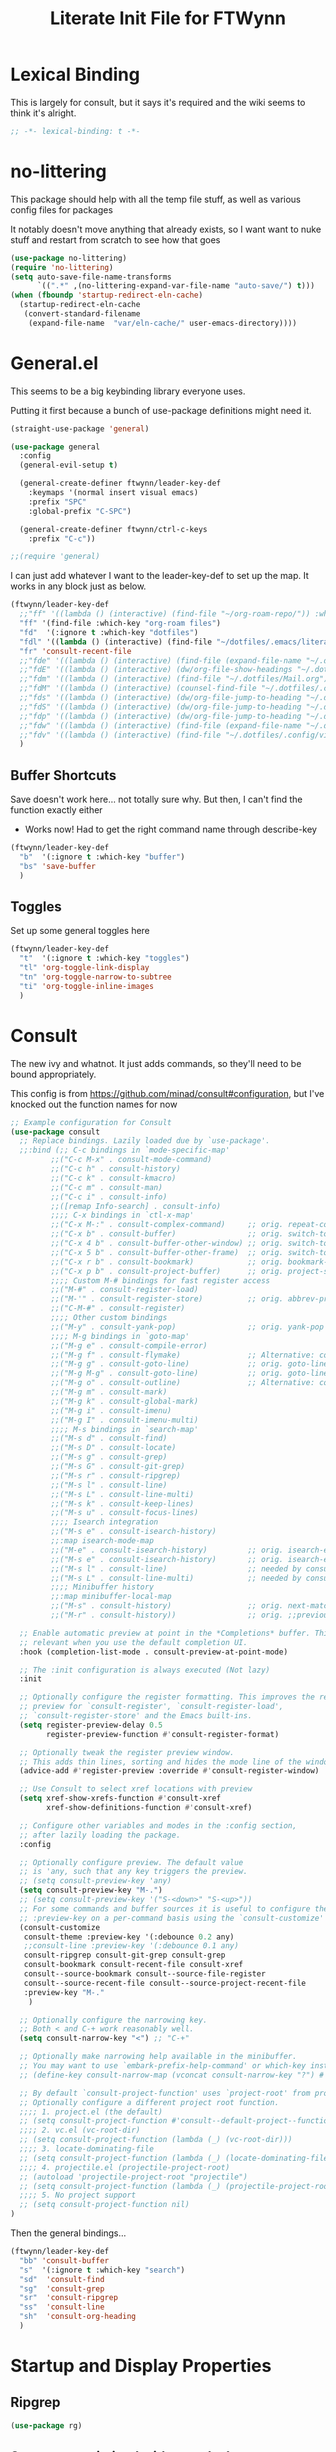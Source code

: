 #+TITLE: Literate Init File for FTWynn
#+PROPERTY: header-args:emacs-lisp 

* Lexical Binding
This is largely for consult, but it says it's required and the wiki seems to think it's alright.

#+begin_src emacs-lisp :comments no :tangle yes
  ;; -*- lexical-binding: t -*-
#+end_src

* no-littering
This package should help with all the temp file stuff, as well as various config files for packages

It notably doesn't move anything that already exists, so I want want to nuke stuff and restart from scratch to see how that goes

#+begin_src emacs-lisp
  (use-package no-littering)
  (require 'no-littering)
  (setq auto-save-file-name-transforms
        `((".*" ,(no-littering-expand-var-file-name "auto-save/") t)))
  (when (fboundp 'startup-redirect-eln-cache)
    (startup-redirect-eln-cache
     (convert-standard-filename
      (expand-file-name  "var/eln-cache/" user-emacs-directory))))
#+end_src

* General.el

This seems to be a big keybinding library everyone uses.

Putting it first because a bunch of use-package definitions might need it.

#+begin_src emacs-lisp
  (straight-use-package 'general)

  (use-package general
    :config
    (general-evil-setup t)

    (general-create-definer ftwynn/leader-key-def
      :keymaps '(normal insert visual emacs)
      :prefix "SPC"
      :global-prefix "C-SPC")

    (general-create-definer ftwynn/ctrl-c-keys
      :prefix "C-c"))

  ;;(require 'general)
#+end_src

I can just add whatever I want to the leader-key-def to set up the map. It works in any block just as below.

#+begin_src emacs-lisp
  (ftwynn/leader-key-def
    ;;"ff" '((lambda () (interactive) (find-file "~/org-roam-repo/")) :which-key "org-roam files")
    "ff" '(find-file :which-key "org-roam files")
    "fd"  '(:ignore t :which-key "dotfiles")
    "fdl" '((lambda () (interactive) (find-file "~/dotfiles/.emacs/literate_init.org")) :which-key "literate init")
    "fr" 'consult-recent-file
    ;;"fde" '((lambda () (interactive) (find-file (expand-file-name "~/.dotfiles/Emacs.org"))) :which-key "edit config")
    ;;"fdE" '((lambda () (interactive) (dw/org-file-show-headings "~/.dotfiles/Emacs.org")) :which-key "edit config")
    ;;"fdm" '((lambda () (interactive) (find-file "~/.dotfiles/Mail.org")) :which-key "mail")
    ;;"fdM" '((lambda () (interactive) (counsel-find-file "~/.dotfiles/.config/guix/manifests/")) :which-key "manifests")
    ;;"fds" '((lambda () (interactive) (dw/org-file-jump-to-heading "~/.dotfiles/Systems.org" "Base Configuration")) :which-key "base system")
    ;;"fdS" '((lambda () (interactive) (dw/org-file-jump-to-heading "~/.dotfiles/Systems.org" system-name)) :which-key "this system")
    ;;"fdp" '((lambda () (interactive) (dw/org-file-jump-to-heading "~/.dotfiles/Desktop.org" "Panel via Polybar")) :which-key "polybar")
    ;;"fdw" '((lambda () (interactive) (find-file (expand-file-name "~/.dotfiles/Workflow.org"))) :which-key "workflow")
    ;;"fdv" '((lambda () (interactive) (find-file "~/.dotfiles/.config/vimb/config")) :which-key "vimb")
    )
#+end_src

** Buffer Shortcuts

Save doesn't work here... not totally sure why. But then, I can't find the function exactly either
- Works now! Had to get the right command name through describe-key

#+begin_src emacs-lisp
  (ftwynn/leader-key-def
    "b"  '(:ignore t :which-key "buffer")
    "bs" 'save-buffer
    )
#+end_src

** Toggles

Set up some general toggles here

#+begin_src emacs-lisp
  (ftwynn/leader-key-def
    "t"  '(:ignore t :which-key "toggles")
    "tl" 'org-toggle-link-display
    "tn" 'org-toggle-narrow-to-subtree
    "ti" 'org-toggle-inline-images
    )

#+end_src

* Consult
The new ivy and whatnot. It just adds commands, so they'll need to be bound appropriately.

This config is from https://github.com/minad/consult#configuration, but I've knocked out the function names for now

#+begin_src emacs-lisp
  ;; Example configuration for Consult
  (use-package consult
    ;; Replace bindings. Lazily loaded due by `use-package'.
    ;;:bind (;; C-c bindings in `mode-specific-map'
           ;;("C-c M-x" . consult-mode-command)
           ;;("C-c h" . consult-history)
           ;;("C-c k" . consult-kmacro)
           ;;("C-c m" . consult-man)
           ;;("C-c i" . consult-info)
           ;;([remap Info-search] . consult-info)
           ;;;; C-x bindings in `ctl-x-map'
           ;;("C-x M-:" . consult-complex-command)     ;; orig. repeat-complex-command
           ;;("C-x b" . consult-buffer)                ;; orig. switch-to-buffer
           ;;("C-x 4 b" . consult-buffer-other-window) ;; orig. switch-to-buffer-other-window
           ;;("C-x 5 b" . consult-buffer-other-frame)  ;; orig. switch-to-buffer-other-frame
           ;;("C-x r b" . consult-bookmark)            ;; orig. bookmark-jump
           ;;("C-x p b" . consult-project-buffer)      ;; orig. project-switch-to-buffer
           ;;;; Custom M-# bindings for fast register access
           ;;("M-#" . consult-register-load)
           ;;("M-'" . consult-register-store)          ;; orig. abbrev-prefix-mark (unrelated)
           ;;("C-M-#" . consult-register)
           ;;;; Other custom bindings
           ;;("M-y" . consult-yank-pop)                ;; orig. yank-pop
           ;;;; M-g bindings in `goto-map'
           ;;("M-g e" . consult-compile-error)
           ;;("M-g f" . consult-flymake)               ;; Alternative: consult-flycheck
           ;;("M-g g" . consult-goto-line)             ;; orig. goto-line
           ;;("M-g M-g" . consult-goto-line)           ;; orig. goto-line
           ;;("M-g o" . consult-outline)               ;; Alternative: consult-org-heading
           ;;("M-g m" . consult-mark)
           ;;("M-g k" . consult-global-mark)
           ;;("M-g i" . consult-imenu)
           ;;("M-g I" . consult-imenu-multi)
           ;;;; M-s bindings in `search-map'
           ;;("M-s d" . consult-find)
           ;;("M-s D" . consult-locate)
           ;;("M-s g" . consult-grep)
           ;;("M-s G" . consult-git-grep)
           ;;("M-s r" . consult-ripgrep)
           ;;("M-s l" . consult-line)
           ;;("M-s L" . consult-line-multi)
           ;;("M-s k" . consult-keep-lines)
           ;;("M-s u" . consult-focus-lines)
           ;;;; Isearch integration
           ;;("M-s e" . consult-isearch-history)
           ;;:map isearch-mode-map
           ;;("M-e" . consult-isearch-history)         ;; orig. isearch-edit-string
           ;;("M-s e" . consult-isearch-history)       ;; orig. isearch-edit-string
           ;;("M-s l" . consult-line)                  ;; needed by consult-line to detect ;;isearch
           ;;("M-s L" . consult-line-multi)            ;; needed by consult-line to detect ;;isearch
           ;;;; Minibuffer history
           ;;:map minibuffer-local-map
           ;;("M-s" . consult-history)                 ;; orig. next-matching-history-element
           ;;("M-r" . consult-history))                ;; orig. ;;previous-matching-history-element

    ;; Enable automatic preview at point in the *Completions* buffer. This is
    ;; relevant when you use the default completion UI.
    :hook (completion-list-mode . consult-preview-at-point-mode)

    ;; The :init configuration is always executed (Not lazy)
    :init

    ;; Optionally configure the register formatting. This improves the register
    ;; preview for `consult-register', `consult-register-load',
    ;; `consult-register-store' and the Emacs built-ins.
    (setq register-preview-delay 0.5
          register-preview-function #'consult-register-format)

    ;; Optionally tweak the register preview window.
    ;; This adds thin lines, sorting and hides the mode line of the window.
    (advice-add #'register-preview :override #'consult-register-window)

    ;; Use Consult to select xref locations with preview
    (setq xref-show-xrefs-function #'consult-xref
          xref-show-definitions-function #'consult-xref)

    ;; Configure other variables and modes in the :config section,
    ;; after lazily loading the package.
    :config

    ;; Optionally configure preview. The default value
    ;; is 'any, such that any key triggers the preview.
    ;; (setq consult-preview-key 'any)
    (setq consult-preview-key "M-.")
    ;; (setq consult-preview-key '("S-<down>" "S-<up>"))
    ;; For some commands and buffer sources it is useful to configure the
    ;; :preview-key on a per-command basis using the `consult-customize' macro.
    (consult-customize
     consult-theme :preview-key '(:debounce 0.2 any)
     ;;consult-line :preview-key '(:debounce 0.1 any)
     consult-ripgrep consult-git-grep consult-grep
     consult-bookmark consult-recent-file consult-xref
     consult--source-bookmark consult--source-file-register
     consult--source-recent-file consult--source-project-recent-file
     :preview-key "M-."
      )

    ;; Optionally configure the narrowing key.
    ;; Both < and C-+ work reasonably well.
    (setq consult-narrow-key "<") ;; "C-+"

    ;; Optionally make narrowing help available in the minibuffer.
    ;; You may want to use `embark-prefix-help-command' or which-key instead.
    ;; (define-key consult-narrow-map (vconcat consult-narrow-key "?") #'consult-narrow-help)

    ;; By default `consult-project-function' uses `project-root' from project.el.
    ;; Optionally configure a different project root function.
    ;;;; 1. project.el (the default)
    ;; (setq consult-project-function #'consult--default-project--function)
    ;;;; 2. vc.el (vc-root-dir)
    ;; (setq consult-project-function (lambda (_) (vc-root-dir)))
    ;;;; 3. locate-dominating-file
    ;; (setq consult-project-function (lambda (_) (locate-dominating-file "." ".git")))
    ;;;; 4. projectile.el (projectile-project-root)
    ;; (autoload 'projectile-project-root "projectile")
    ;; (setq consult-project-function (lambda (_) (projectile-project-root)))
    ;;;; 5. No project support
    ;; (setq consult-project-function nil)
  )
#+end_src

Then the general bindings...

#+begin_src emacs-lisp
  (ftwynn/leader-key-def
    "bb" 'consult-buffer
    "s"  '(:ignore t :which-key "search")
    "sd"  'consult-find
    "sg"  'consult-grep
    "sr"  'consult-ripgrep
    "ss"  'consult-line
    "sh"  'consult-org-heading
    )
#+end_src
* Startup and Display Properties

** Ripgrep
#+begin_src emacs-lisp
  (use-package rg)
#+end_src

** Start out maximized with no splash screen

#+begin_src emacs-lisp
  (setq default-frame-alist '((fullscreen . maximized)))
  (setq inhibit-startup-screen t)
#+end_src

** Install modus-themes for emacs27

#+begin_src emacs-lisp
  (use-package modus-themes)
#+end_src

** Turning off most of the frame stuff

Leaving menu-bar on for discoverability as I re-learn

#+begin_src emacs-lisp
  (menu-bar-mode 1) 
  (tool-bar-mode -1)
  (scroll-bar-mode -1)
#+end_src

** Nicer font please!

Height is 1/10th of a point here.

They both *should* work, but the latter seems more modern

#+begin_src emacs-lisp
  ;; Default Font
  ;;(set-frame-font "Fira Code 18")
  (set-face-attribute 'default nil :font "Fira Code" :height 180)

  ;; Set the fixed pitch face.. .which I believe is the mono font
  (set-face-attribute 'fixed-pitch nil
                      :font "Fira Code"
                      :weight 'light
                      :height 180)

  ;; Set the variable pitch face
  (set-face-attribute 'variable-pitch nil
                      :font "Fira Sans"
                      :height 180
                      :weight 'light)

#+end_src

#+RESULTS:

** Visible Bell

I'm tinkering with a visible bell. It's nice feedback when I
don't have headphones on

#+begin_src emacs-lisp
  (setq visible-bell t)
#+end_src

** Line and Column Numbers
Don't display line numbers in every buffer... but I'm not sure
I really need this

#+begin_src emacs-lisp
  (global-display-line-numbers-mode 0)
  (column-number-mode)
#+end_src

Disable in some buffers

#+begin_src emacs-lisp
  (dolist (mode '(term-mode-hook
                  eshell-mode-hook
                  shell-mode-hook))
    (add-hook mode (lambda () (display-line-numbers-mode 0))))
#+end_src

** Window margin
Without line numbers, it's nice to give a little space to the left of the screen. =left-fringe-width= should work for graphical displays, and =(set-window-margins nil 1)= should work for consoles too since that's measured in chars instead of pixels

+begin_src emacs-lisp
;(set-window-margins nil 2)
;(setq left-fringe-width 50) ; This is buffer local
;(set-window-fringes nil 60 60) ; This is window, which is more or less a buffer, NOT the taskbar container

(add-hook 'window-configuration-change-hook
(lambda ()
(set-window-fringes (car (get-buffer-window-list (current-buffer) nil t)) 60 60)))
+end_src

[2023-04-24 Mon] Removing the for now as I'm going to try olivetti mode

** Rainbow Delimeters

#+begin_src emacs-lisp
  (use-package rainbow-delimiters
    :hook (prog-mode . rainbow-delimiters-mode))
#+end_src

** Native Dialog Boxes

Don't pop up UI dialogs when prompting, sticking to the more kweyboard native stuff
#+begin_src emacs-lisp
  (setq use-dialog-box nil)
#+end_src

** Watch Files on Disk (aka Revert)

Watch files on disk and generally keep them in sync with buffers

#+begin_src emacs-lisp
  ;; Revert buffers when the underlying file has changed
  ;; aka, watch files on disk and reload those changes if another program messes with them
  (global-auto-revert-mode 1)

  ;; Revert Dired and other buffers
  (setq global-auto-revert-non-file-buffers t)
#+end_src

** Word Wrapping

~visual-line-mode~ is what we're looking for

Note, some operations work on these virtual "screen" lines, like C-k, C-a, and C-e. M- prefixes do the logical lines... or maybe sentences?

#+begin_src emacs-lisp
  (global-visual-line-mode 1)
#+end_src

** Emojis
Borrowed from here: https://ianyepan.github.io/posts/emacs-emojis/, but switched to Noto Color Emoji since that's an OSS font.

#+begin_src emacs-lisp
  (use-package emojify
    :config
    (when (member "Noto Color Emoji" (font-family-list))
      (set-fontset-font
       t 'symbol (font-spec :family "Noto Color Emoji") nil 'prepend))
    (setq emojify-display-style 'unicode)
    (setq emojify-emoji-styles '(unicode)))
  ;;(bind-key* (kbd "C-c .") #'emojify-insert-emoji) ; override binding in any mode ; Don't want this for now
#+end_src

Let's try another way...

#+begin_src emacs-lisp
  (set-fontset-font t 'symbol "Noto Color Emoji" nil 'append)
#+end_src

Doesn't seem to work on WSL on Windows, but Chromebook is fine

** Pulse highlight line on various buffer jump operations
Pulled from https://karl-voit.at/2021/04/10/GLT21-emacs-org-features/

#+begin_src emacs-lisp
  (defun my-pulse-line (&rest _)
    "Pulse the current line."
    (pulse-momentary-highlight-one-line (point)))

  (dolist (command '(recenter-top-bottom other-window ace-window my-scroll-down-half my-scroll-up-half switch-to-buffer))
    (advice-add command :after #'my-pulse-line))
#+end_src

* git-auto-commit-mode
Super useful package for repos that are nothing more than sync use cases, like the org notes repo.

I'm only setting the installation and some customization here. The mode is actually enabled through a directory local variable in an elisp file =.dir-locals.el=.

2023-03-25 This currently isn't working on the chromebook... maybe the emacs version is too old? That shouldn't be the cause, but it's unclear what the exact problem is.

2023-03-27 Trying diving into the code to see if I can figure it out
Hmm... interesting require... let's try using it manually
#+begin_src emacs-lisp
  ;;(straight-use-package 'subr-x)
  (require 'subr-x)
#+end_src

Hmm... this actually feels close. It complains it can't find it, even though I can see this package here: https://github.com/emacs-mirror/emacs/blob/master/lisp/emacs-lisp/subr-x.el

It should be builtin with emacs...

#+begin_src emacs-lisp
  (use-package git-auto-commit-mode)
  ;;(require git-auto-commit-mode)
  (setq-default gac-automatically-push-p t)
#+end_src

It keeps telling me the symbol for git-auto-commit-mode is void... I'm not sure how though

https://github.com/magit/magit/issues/2377
Same issue with magit, that basically requires a full uninstall and reinstall

RESOLVED [2023-03-27 Mon]:
I'm guessing the problem was either with:
- The require statement (there are no installation instructions for this mode)
- The fact that I'd accidentally installed git-auto-commit previous, and maybe straight was having trouble merging them, so I manually deleted both directories and slowly re-included things line by line
- Let's see if it holds

* Org Mode

** Basic Org Mode

Org indent mode gives some nice left aligned spacing to indentation, but takes away the leading stars, which I'm kind of a fan of.

Variable pitch seems to be for fonts to be non-mono

Org-descriptive links seems to need to be off to see link highlighting syntax

[2023-04-25 Tue] - Tried =org-list-demote-modify-bullet=, but it prevents indentation beyond what you define in the alist, so no thank you. More indentation space is enough

#+begin_src emacs-lisp
  ;; Copied from stackoverflow, this retains colors for org src blocks and tables, while making them monospaced
  (defun my-adjoin-to-list-or-symbol (element list-or-symbol)
    (let ((list (if (not (listp list-or-symbol))
                    (list list-or-symbol)
                  list-or-symbol)))
      (require 'cl-lib)
      (cl-adjoin element list)))

  (defun ftwynn/org-mode-setup ()
    (org-indent-mode)
    (variable-pitch-mode 1)
    (auto-fill-mode 0)
    (visual-line-mode 1)
    (setq org-indent-indentation-per-level 3)
    (setq org-list-indent-offset 4)
    (setq org-descriptive-links nil)
    (setq evil-auto-indent nil)
    (setq org-M-RET-may-split-line nil)
    (setq line-spacing 0.2)
    (setq org-reverse-note-order t)

    ;; Sets the src blocks to be fixed width
    (mapc
     (lambda (face)
       (set-face-attribute
        face nil
        :inherit
        (my-adjoin-to-list-or-symbol
         'fixed-pitch
         (face-attribute face :inherit))))
     (list 'org-code 'org-block 'org-table))

    ;; Sets the faces for outline levels to a variable font, so that org-sticky-header pulls the right font
    (set-face-attribute 'org-level-1 nil :family "Fira Sans")
    (set-face-attribute 'org-level-2 nil :family "Fira Sans")
    (set-face-attribute 'org-level-3 nil :family "Fira Sans")
    (set-face-attribute 'org-level-4 nil :family "Fira Sans")
    (set-face-attribute 'org-level-5 nil :family "Fira Sans")
    (set-face-attribute 'org-level-6 nil :family "Fira Sans")
    (set-face-attribute 'org-level-7 nil :family "Fira Sans")
    (set-face-attribute 'org-level-8 nil :family "Fira Sans")

    )

  (use-package org
    :defer t
    :hook (org-mode . ftwynn/org-mode-setup)
    :config
    (setq org-ellipsis " ▾"
          ;;org-hide-emphasis-markers t
          org-src-fontify-natively t
          org-fontify-quote-and-verse-blocks t
          org-src-tab-acts-natively t
          org-edit-src-content-indentation 2
          org-hide-block-startup nil
          org-src-preserve-indentation nil
          org-startup-folded 'content
          org-cycle-separator-lines 2)


    (setq org-modules
          '(org-crypt
            org-habit
            org-bookmark
            org-eshell
            org-irc))

    (setq org-refile-targets '((nil :maxlevel . 6)
                               ("~/org-roam-repo/20230321152713-para.org" :maxlevel . 3)
                               ("~/org-roam-repo/20230406142458-recipes.org" :level . 1)
                               ))

    (setq org-outline-path-complete-in-steps nil)
    (setq org-refile-use-outline-path t)

    ;; Good ideas but this remap comand doesn't seem to work. Maybe use general?
    ;;(evil-define-key '(normal insert visual) org-mode-map (kbd "C-j") 'org-next-visible-heading)
    ;;(evil-define-key '(normal insert visual) org-mode-map (kbd "C-k") 'org-previous-visible-heading)

    ;;(evil-define-key '(normal insert visual) org-mode-map (kbd "M-j") 'org-metadown)
    ;;(evil-define-key '(normal insert visual) org-mode-map (kbd "M-k") 'org-metaup)

    ;;(org-babel-do-load-languages
    ;;  'org-babel-load-languages
    ;;  '((emacs-lisp . t)
    ;;    (ledger . t)))
    )
#+end_src

** Custom ID Function
Taken from Voit's https://github.com/novoid/dot-emacs/blob/master/config.org#my-id-get-or-generate,  I agree with the basic premise that since we don't need to worry about DB hotspots via time, a timestamp and human readable string is objectively better than a guid for IDs in this case.

#+begin_src emacs-lisp
(defun my-generate-sanitized-alnum-dash-string (str)
  "Returns a string which contains only a-zA-Z0-9 with single dashes
 replacing all other characters in-between them.
 Some parts were copied and adapted from org-hugo-slug
 from https://github.com/kaushalmodi/ox-hugo (GPLv3)."
  (let* (;; Remove "<FOO>..</FOO>" HTML tags if present.
         (str (replace-regexp-in-string "<\\(?1:[a-z]+\\)[^>]*>.*</\\1>" "" str))
         ;; Remove org-mode links
         (str (replace-regexp-in-string "\\[\\[.*\\]\\[" "" str))
         ;; Remove URLs if present in the string.  The ")" in the
         ;; below regexp is the closing parenthesis of a Markdown
         ;; link: [Desc](Link).
         (str (replace-regexp-in-string (concat "\\](" ffap-url-regexp "[^)]+)") "]" str))
         ;; Replace "&" with " and ", "." with " dot ", "+" with
         ;; " plus ".
         (str (replace-regexp-in-string
               "&" " and "
               (replace-regexp-in-string
                "\\." " dot "
                (replace-regexp-in-string
                 "\\+" " plus " str))))
         ;; Replace German Umlauts with 7-bit ASCII.
         (str (replace-regexp-in-string "[Ä]" "Ae" str t))
         (str (replace-regexp-in-string "[Ü]" "Ue" str t))
         (str (replace-regexp-in-string "[Ö]" "Oe" str t))
         (str (replace-regexp-in-string "[ä]" "ae" str t))
         (str (replace-regexp-in-string "[ü]" "ue" str t))
         (str (replace-regexp-in-string "[ö]" "oe" str t))
         (str (replace-regexp-in-string "[ß]" "ss" str t))
         ;; Replace all characters except alphabets, numbers and
         ;; parentheses with spaces.
         (str (replace-regexp-in-string "[^[:alnum:]()]" " " str))
         ;; On emacs 24.5, multibyte punctuation characters like "："
         ;; are considered as alphanumeric characters! Below evals to
         ;; non-nil on emacs 24.5:
         ;;   (string-match-p "[[:alnum:]]+" "：")
         ;; So replace them with space manually..
         (str (if (version< emacs-version "25.0")
                  (let ((multibyte-punctuations-str "：")) ;String of multibyte punctuation chars
                    (replace-regexp-in-string (format "[%s]" multibyte-punctuations-str) " " str))
                str))
         ;; Remove leading and trailing whitespace.
         (str (replace-regexp-in-string "\\(^[[:space:]]*\\|[[:space:]]*$\\)" "" str))
         ;; Replace 2 or more spaces with a single space.
         (str (replace-regexp-in-string "[[:space:]]\\{2,\\}" " " str))
         ;; Replace parentheses with double-hyphens.
         (str (replace-regexp-in-string "\\s-*([[:space:]]*\\([^)]+?\\)[[:space:]]*)\\s-*" " -\\1- " str))
         ;; Remove any remaining parentheses character.
         (str (replace-regexp-in-string "[()]" "" str))
         ;; Replace spaces with hyphens.
         (str (replace-regexp-in-string " " "-" str))
         ;; Remove leading and trailing hyphens.
         (str (replace-regexp-in-string "\\(^[-]*\\|[-]*$\\)" "" str)))
    str))

  (defun ftwynn/id-get-or-generate()
     "Returns the ID property if set or generates and returns a new one if not set.
      The generated ID is stripped off potential progress indicator cookies and
      sanitized to get a slug. Furthermore, it is prepended with an ISO date-stamp
      if none was found before."
         (interactive)
             (when (not (org-id-get))
                 (progn
                    (let* (
                           (my-heading-text (nth 4 (org-heading-components)));; retrieve heading string
                           (my-heading-text (replace-regexp-in-string "\\(\\[[0-9]+%\\]\\)" "" my-heading-text));; remove progress indicators like "[25%]"
                           (my-heading-text (replace-regexp-in-string "\\(\\[[0-9]+/[0-9]+\\]\\)" "" my-heading-text));; remove progress indicators like "[2/7]"
                           (my-heading-text (replace-regexp-in-string "\\(\\[#[ABC]\\]\\)" "" my-heading-text));; remove priority indicators like "[#A]"
                           (my-heading-text (replace-regexp-in-string "\\[\\[\\(.+?\\)\\]\\[" "" my-heading-text t));; removes links, keeps their description and ending brackets
     ;;                      (my-heading-text (replace-regexp-in-string "[<\\[][12][0-9]\\{3\\}-[0-9]\\{2\\}-[0-9]\\{2\\}\\( .*?\\)[>\\]]" "" my-heading-text t));; removes day of week and time from date- and time-stamps (doesn't work somehow)
                           (my-heading-text (replace-regexp-in-string "<[12][0-9]\\{3\\}-[0-9]\\{2\\}-[0-9]\\{2\\}\\( .*?\\)>" "" my-heading-text t));; removes day of week and time from active date- and time-stamps
                           (my-heading-text (replace-regexp-in-string "\\[[12][0-9]\\{3\\}-[0-9]\\{2\\}-[0-9]\\{2\\}\\( .*?\\)\\]" "" my-heading-text t));; removes day of week and time from inactive date- and time-stamps
                           (new-id (my-generate-sanitized-alnum-dash-string my-heading-text));; get slug from heading text
                           (my-created-property (assoc "CREATED" (org-entry-properties))) ;; nil or content of CREATED time-stamp
                          )
                        (when (not (string-match "[12][0-9][0-9][0-9]-[01][0-9]-[0123][0-9]-.+" new-id))
                                ;; only if no ISO date-stamp is found at the beginning of the new id:
                                (if my-created-property (progn
                                    ;; prefer date-stamp of CREATED property (if found):
                                    (setq my-created-datestamp (substring (org-entry-get nil "CREATED" nil) 1 11)) ;; returns "2021-12-16" or nil (if no CREATED property)
                                    (setq new-id (concat my-created-datestamp "-" new-id))
                                )
                                ;; use today's date-stamp if no CREATED property is found:
                                (setq new-id (concat (format-time-string "%Y-%m-%d_%H:%M:%S_") new-id))))
                        (org-set-property "ID" new-id)
                        )
                      )
             )
             (kill-new (concat "id:" (org-id-get)));; put ID in kill-ring
             (org-id-get);; retrieve the current ID in any case as return value
     )
#+end_src

Add in general mapping

#+begin_src emacs-lisp
  (ftwynn/leader-key-def
    "oI" 'ftwynn/id-get-or-generate)
#+end_src

** Olivetti Mode
Including here as it's mostly for org mode. An alternative for fiddling with margins

#+begin_src emacs-lisp
  (use-package olivetti
    :hook (org-mode . olivetti-mode))

  (setq olivetti-body-width 0.9)

#+end_src

** Code Block Shortcodes

Tempo (from contrib) makes the ~<s <TAB>~ shortcode work

Gotta get org-roam in there too of course

#+begin_src emacs-lisp
  (straight-use-package 'org-contrib)
  (require 'org-tempo)

  (add-to-list 'org-structure-template-alist '("sh" . "src sh"))
  (add-to-list 'org-structure-template-alist '("el" . "src emacs-lisp"))
  (add-to-list 'org-structure-template-alist '("sc" . "src scheme"))
  (add-to-list 'org-structure-template-alist '("ts" . "src typescript"))
  (add-to-list 'org-structure-template-alist '("py" . "src python"))
  (add-to-list 'org-structure-template-alist '("go" . "src go"))
  (add-to-list 'org-structure-template-alist '("yaml" . "src yaml"))
  (add-to-list 'org-structure-template-alist '("json" . "src json"))
#+end_src

** Stoic Daily Prompt Function
Might as well define this here

So I couldn't for the life of me figure out how to do this in an associative array... at least not in the scratch buffer. Maybe it has elisp limits I'm unaware of. So, I split the doc strings out into individual variables and the function call now just concats and grabs the right date.

Elegant? No.

Good enough? Sure.

Variables first.

#+begin_src emacs-lisp
  (setq ftwynn-stoic-prompt-01-01 "What things are truly in my control?")
  (setq ftwynn-stoic-prompt-01-02 "What am I learning and studying for?")
  (setq ftwynn-stoic-prompt-01-03 "What can I say no to so I can say yes to what matters?")
  (setq ftwynn-stoic-prompt-01-04 "Am I seeing clearly? Acting generously? Accepting what I can't change?")
  (setq ftwynn-stoic-prompt-01-05 "What is my purpose in life?")
  (setq ftwynn-stoic-prompt-01-06 "Who am I and what do I stand for?")
  (setq ftwynn-stoic-prompt-01-07 "How can I keep my mind clear from pollution?")
  (setq ftwynn-stoic-prompt-01-08 "What am I addicted to?")
  (setq ftwynn-stoic-prompt-01-09 "If I don't control what happens to me, what is left?")
  (setq ftwynn-stoic-prompt-01-10 "Where can I find steadiness?")
  (setq ftwynn-stoic-prompt-01-11 "What are sources of unsteadiness in my life?")
  (setq ftwynn-stoic-prompt-01-12 "Where is my path to serenity?")
  (setq ftwynn-stoic-prompt-01-13 "What can I put outside my circle of control?")
  (setq ftwynn-stoic-prompt-01-14 "What jerks me around?")
  (setq ftwynn-stoic-prompt-01-15 "Am I staying the course or being steered away?")
  (setq ftwynn-stoic-prompt-01-16 "What assumptions have I left unquestioned?")
  (setq ftwynn-stoic-prompt-01-17 "Am I doing work that matters?")
  (setq ftwynn-stoic-prompt-01-18 "Can I find grace and harmony in places others overlook?")
  (setq ftwynn-stoic-prompt-01-19 "Good or bad, high or low, do I still have choices?")
  (setq ftwynn-stoic-prompt-01-20 "How can I rekindle my principles and start living today?")
  (setq ftwynn-stoic-prompt-01-21 "What am I getting out of my journaling ritual?")
  (setq ftwynn-stoic-prompt-01-22 "What bad habit did I curb today?")
  (setq ftwynn-stoic-prompt-01-23 "Which of my possessions own me?")
  (setq ftwynn-stoic-prompt-01-24 "Am I doing deep work?")
  (setq ftwynn-stoic-prompt-01-25 "What do I truly prize?")
  (setq ftwynn-stoic-prompt-01-26 "What is my mantra today?")
  (setq ftwynn-stoic-prompt-01-27 "What am I studying, practicing, and training?")
  (setq ftwynn-stoic-prompt-01-28 "What ruler do I measure myself against?")
  (setq ftwynn-stoic-prompt-01-29 "Am I keeping a sturdy mind on the task at hand?")
  (setq ftwynn-stoic-prompt-01-30 "Am I content to be clueless about the things that don't matter?")
  (setq ftwynn-stoic-prompt-01-31 "What healing can philosophy help me find today?")
  (setq ftwynn-stoic-prompt-02-01 "How can I conquer my temper?")
  (setq ftwynn-stoic-prompt-02-02 "What impulses rob me of self-control?")
  (setq ftwynn-stoic-prompt-02-03 "Am I in control or is my anxiety?")
  (setq ftwynn-stoic-prompt-02-04 "Am I cultivating the invincibility of my power to choose?")
  (setq ftwynn-stoic-prompt-02-05 "Am I thinking before I act?")
  (setq ftwynn-stoic-prompt-02-06 "What needless conflict can I avoid?")
  (setq ftwynn-stoic-prompt-02-07 "How can I conquer fear and worry--before they conquer me?")
  (setq ftwynn-stoic-prompt-02-08 "Do my outbursts ever make things better?")
  (setq ftwynn-stoic-prompt-02-09 "What if I didn't have an opinion about this?")
  (setq ftwynn-stoic-prompt-02-10 "What parts of my life are driven by anger?")
  (setq ftwynn-stoic-prompt-02-11 "Is my soul a good ruler or a tyrant?")
  (setq ftwynn-stoic-prompt-02-12 "For what have I sold my peace of mind?")
  (setq ftwynn-stoic-prompt-02-13 "Which of my pleasures are really punishments?")
  (setq ftwynn-stoic-prompt-02-14 "How can I do a better job listening to the little voice inside me?")
  (setq ftwynn-stoic-prompt-02-15 "Do these strong emotions even make sense?")
  (setq ftwynn-stoic-prompt-02-16 "What am I making harder than it needs to be?")
  (setq ftwynn-stoic-prompt-02-17 "What happiness am I putting off that I could have right now?")
  (setq ftwynn-stoic-prompt-02-18 "Am I in rigorous training against false impressions?")
  (setq ftwynn-stoic-prompt-02-19 "Am I happy with my portion at the banquet of life?")
  (setq ftwynn-stoic-prompt-02-20 "Are the pleasures I'm chasing actually worth it?")
  (setq ftwynn-stoic-prompt-02-21 "What can I stop yearning for?")
  (setq ftwynn-stoic-prompt-02-22 "Am I certain what I want to say isn't better left unsaid?")
  (setq ftwynn-stoic-prompt-02-23 "Why get angry at things, if anger doesn't change them?")
  (setq ftwynn-stoic-prompt-02-24 "Why am I telling myself that I've been harmed?")
  (setq ftwynn-stoic-prompt-02-25 "Will I even remember this fight in a few months?")
  (setq ftwynn-stoic-prompt-02-26 "Why do I need to care that someone else screwed up?")
  (setq ftwynn-stoic-prompt-02-27 "How can I cultivate indifference to unimportant things?")
  (setq ftwynn-stoic-prompt-02-28 "What would happen if I took a second to cool down?")
  (setq ftwynn-stoic-prompt-02-29 "You can't always be getting what you want")
  (setq ftwynn-stoic-prompt-03-01 "How often do I question the things others take for granted?")
  (setq ftwynn-stoic-prompt-03-02 "Do I see and assess myself accurately?")
  (setq ftwynn-stoic-prompt-03-03 "Am I standing with the philosopher or the mob?")
  (setq ftwynn-stoic-prompt-03-04 "How many of my limitations are really self-imposed?")
  (setq ftwynn-stoic-prompt-03-05 "Do I really need these things I work so hard for?")
  (setq ftwynn-stoic-prompt-03-06 "Where am I a loud mouth?")
  (setq ftwynn-stoic-prompt-03-07 "Can I test my own opinion before trusting it?")
  (setq ftwynn-stoic-prompt-03-08 "Am I protecting my time and attention?")
  (setq ftwynn-stoic-prompt-03-09 "Does my social circle make me better or worse?")
  (setq ftwynn-stoic-prompt-03-10 "Who is my role model? Why?")
  (setq ftwynn-stoic-prompt-03-11 "Where have I traded away freedom? How can I get it back?")
  (setq ftwynn-stoic-prompt-03-12 "What would I change if I looked for other people's good intentions?")
  (setq ftwynn-stoic-prompt-03-13 "Instead of calling it bad luck) can I come to see it as inevitable?")
  (setq ftwynn-stoic-prompt-03-14 "How is my arrogance preventing me from learning?")
  (setq ftwynn-stoic-prompt-03-15 "What would it be like if I focused entirely on the present moment?")
  (setq ftwynn-stoic-prompt-03-16 "Do I appreciate this mind I have been given?")
  (setq ftwynn-stoic-prompt-03-17 "Are my choices beautiful?")
  (setq ftwynn-stoic-prompt-03-18 "What bad assumptions can I cast out?")
  (setq ftwynn-stoic-prompt-03-19 "What is the real cause of my irritations--external things or my opinions?")
  (setq ftwynn-stoic-prompt-03-20 "Am I cultivating the virtue that makes adversity bearable?")
  (setq ftwynn-stoic-prompt-03-21 "What if I sought peace where I am right now instead of in distant lands?")
  (setq ftwynn-stoic-prompt-03-22 "Have I confused schooling and education?")
  (setq ftwynn-stoic-prompt-03-23 "How can I treat my greedy vices? How can I heal my sickness?")
  (setq ftwynn-stoic-prompt-03-24 "What philosophical lessons can I find in ordinary things?")
  (setq ftwynn-stoic-prompt-03-25 "Would I feel wealthier if I decreased my wants?")
  (setq ftwynn-stoic-prompt-03-26 "Am I keeping watch?")
  (setq ftwynn-stoic-prompt-03-27 "What valuable things do I sell too cheaply?")
  (setq ftwynn-stoic-prompt-03-28 "Is my training designed to help me rise to the occasion?")
  (setq ftwynn-stoic-prompt-03-29 "Why do I care so much about impressing people?")
  (setq ftwynn-stoic-prompt-03-30 "If I'm not ruled by reasons, what am I ruled by?")
  (setq ftwynn-stoic-prompt-03-31 "Can I stop chasing the impossible today?")
  (setq ftwynn-stoic-prompt-04-01 "What thoughts are coloring my world?")
  (setq ftwynn-stoic-prompt-04-02 "What can I do today to keep drama away?")
  (setq ftwynn-stoic-prompt-04-03 "Are my plans at war with my other plans?")
  (setq ftwynn-stoic-prompt-04-04 "Can I fight to be the person philosophy wants me to be today?")
  (setq ftwynn-stoic-prompt-04-05 "What would happen if I stopped to verify my options and initial reactions?")
  (setq ftwynn-stoic-prompt-04-06 "Despite the worst things people do, can I love them anyway?")
  (setq ftwynn-stoic-prompt-04-07 "Where are my opinions part of the problem?")
  (setq ftwynn-stoic-prompt-04-08 "What bad assumptions, habits, or advice have I accepted?")
  (setq ftwynn-stoic-prompt-04-09 "Can I step back and test my impressions? What would I find if I did?")
  (setq ftwynn-stoic-prompt-04-10 "How do my judgments cause me anguish?")
  (setq ftwynn-stoic-prompt-04-11 "Can I stop thinking I already know and learn something here?")
  (setq ftwynn-stoic-prompt-04-12 "What's the truth about so-called 'honors' and 'riches'?")
  (setq ftwynn-stoic-prompt-04-13 "What would /less/ look like?")
  (setq ftwynn-stoic-prompt-04-14 "Do I balance my life better than the balance sheet of my business?")
  (setq ftwynn-stoic-prompt-04-15 "Life is full of taxes--am I prepared to pay them?")
  (setq ftwynn-stoic-prompt-04-16 "What can I pay closer attention to today?")
  (setq ftwynn-stoic-prompt-04-17 "Can I stop feeling hurt by every little thing?")
  (setq ftwynn-stoic-prompt-04-18 "Do I need to have an opinion about this?")
  (setq ftwynn-stoic-prompt-04-19 "Am I leaving room for what might happen?")
  (setq ftwynn-stoic-prompt-04-20 "What are the few real goods?")
  (setq ftwynn-stoic-prompt-04-21 "How long can I go without letting my attention slide?")
  (setq ftwynn-stoic-prompt-04-22 "Am I self-aware, self-critical, and self-determining?")
  (setq ftwynn-stoic-prompt-04-23 "How am I caring for my mind?")
  (setq ftwynn-stoic-prompt-04-24 "Nice cars, jewels, fine wine--what are these things really?")
  (setq ftwynn-stoic-prompt-04-25 "Am I willing to admit when I'm wrong?")
  (setq ftwynn-stoic-prompt-04-26 "How can I learn from my sparring partners?")
  (setq ftwynn-stoic-prompt-04-27 "How long does praise really last anyway?")
  (setq ftwynn-stoic-prompt-04-28 "What power does all my wanting take from me?")
  (setq ftwynn-stoic-prompt-04-29 "What do I feel when I look up at the sky?")
  (setq ftwynn-stoic-prompt-04-30 "Do my actions match my character?")
  (setq ftwynn-stoic-prompt-05-01 "Do my actions--and my mind--match my philosophy?")
  (setq ftwynn-stoic-prompt-05-02 "What kind of person do I want to be?")
  (setq ftwynn-stoic-prompt-05-03 "Am I showing or telling?")
  (setq ftwynn-stoic-prompt-05-04 "Where can I spend money to help others?")
  (setq ftwynn-stoic-prompt-05-05 "Have I made myself a lifelong project?")
  (setq ftwynn-stoic-prompt-05-06 "Am I seeking the beauty of human excellence?")
  (setq ftwynn-stoic-prompt-05-07 "What is some good I can get from myself today?")
  (setq ftwynn-stoic-prompt-05-08 "What evil comes from my own choices?")
  (setq ftwynn-stoic-prompt-05-09 "Will I seize this day?")
  (setq ftwynn-stoic-prompt-05-10 "What bold thing can I do today?")
  (setq ftwynn-stoic-prompt-05-11 "Where does my lack of self-control create problems?")
  (setq ftwynn-stoic-prompt-05-12 "What would happen if I responded with kindness, no matter what?")
  (setq ftwynn-stoic-prompt-05-13 "Which bad habits am I fueling?")
  (setq ftwynn-stoic-prompt-05-14 "Are my actions contributing to my well-being?")
  (setq ftwynn-stoic-prompt-05-15 "What blessings can I count right now?")
  (setq ftwynn-stoic-prompt-05-16 "How am I creating momentum for my good habits?")
  (setq ftwynn-stoic-prompt-05-17 "Am I on the path to progress?")
  (setq ftwynn-stoic-prompt-05-18 "Is my attention actually on the things at hand?")
  (setq ftwynn-stoic-prompt-05-19 "Where am I doing the opposite of what I should?")
  (setq ftwynn-stoic-prompt-05-20 "What are the seeds I'm planting and what will they grow?")
  (setq ftwynn-stoic-prompt-05-21 "Can I take a blow and stay in the ring?")
  (setq ftwynn-stoic-prompt-05-22 "Can I be a good person right here, right now?")
  (setq ftwynn-stoic-prompt-05-23 "Can I start living right here, right now?")
  (setq ftwynn-stoic-prompt-05-24 "How can I make my own good fortune?")
  (setq ftwynn-stoic-prompt-05-25 "What kind of selfless things will bring me joy?")
  (setq ftwynn-stoic-prompt-05-26 "What if I stopped caring what others thought?")
  (setq ftwynn-stoic-prompt-05-27 "What small stuff should I sweat?")
  (setq ftwynn-stoic-prompt-05-28 "What should I think about before I take action?")
  (setq ftwynn-stoic-prompt-05-29 "What work nourishes my mind?")
  (setq ftwynn-stoic-prompt-05-30 "Is my hard work for the right end?")
  (setq ftwynn-stoic-prompt-05-31 "If my vocation is to be a good person, am I doing a good job?")
  (setq ftwynn-stoic-prompt-06-01 "Do I have a backup operation in mind for all things?")
  (setq ftwynn-stoic-prompt-06-02 "Where have I lost the forest for the trees?")
  (setq ftwynn-stoic-prompt-06-03 "Do I have a backup plan for my backup plan?")
  (setq ftwynn-stoic-prompt-06-04 "Do I realize how tough and strong I am capable of being?")
  (setq ftwynn-stoic-prompt-06-05 "Can I blow my own nose--instead of asking someone to do it for me?")
  (setq ftwynn-stoic-prompt-06-06 "Is this a time to stick or to quit?")
  (setq ftwynn-stoic-prompt-06-07 "What mentors do I follow--alive or dead?")
  (setq ftwynn-stoic-prompt-06-08 "If I took things patiently, step by step, what could I conquer?")
  (setq ftwynn-stoic-prompt-06-09 "What do I need to nip in the bud right now?")
  (setq ftwynn-stoic-prompt-06-10 "If someone else was strong enough to do it, why can't I?")
  (setq ftwynn-stoic-prompt-06-11 "How often is anger more destructive than what caused it?")
  (setq ftwynn-stoic-prompt-06-12 "Am I learning to be adaptable?")
  (setq ftwynn-stoic-prompt-06-13 "Am I fulfilling my post in this campaign of life, or sleeping on duty?")
  (setq ftwynn-stoic-prompt-06-14 "Do I have a hold on the right handle of this situation?")
  (setq ftwynn-stoic-prompt-06-15 "Can I listen more and talk less today?")
  (setq ftwynn-stoic-prompt-06-16 "Where do I need help? Who can I ask for it?")
  (setq ftwynn-stoic-prompt-06-17 "What am I blaming on chance or luck that's really on me?")
  (setq ftwynn-stoic-prompt-06-18 "Am I ready and able?")
  (setq ftwynn-stoic-prompt-06-19 "How can I better keep myself in the present moment?")
  (setq ftwynn-stoic-prompt-06-20 "Am I the calm one in the room or the one who needs to be calmed?")
  (setq ftwynn-stoic-prompt-06-21 "How can I refresh my mind today?")
  (setq ftwynn-stoic-prompt-06-22 "Am I actually learning from my failures?")
  (setq ftwynn-stoic-prompt-06-23 "Where am I standing in my own way?")
  (setq ftwynn-stoic-prompt-06-24 "Do I really need to argue and quarrel so much?")
  (setq ftwynn-stoic-prompt-06-25 "Am I expecting the possible, and not just what I want?")
  (setq ftwynn-stoic-prompt-06-26 "What thing do I always do that fails and what if I tried the opposite?")
  (setq ftwynn-stoic-prompt-06-27 "What can this adversity show me?")
  (setq ftwynn-stoic-prompt-06-28 "What can I stop beating myself up over?")
  (setq ftwynn-stoic-prompt-06-29 "What can I stop making excuses for?")
  (setq ftwynn-stoic-prompt-06-30 "How can I use this obstacle as an opportunity?")
  (setq ftwynn-stoic-prompt-07-01 "As a Stoic, what is my job?")
  (setq ftwynn-stoic-prompt-07-02 "What is the harder choice I'm avoiding?")
  (setq ftwynn-stoic-prompt-07-03 "What if I saw opportunities instead of obligation?")
  (setq ftwynn-stoic-prompt-07-04 "Am I keeping the flame of virtue burning?")
  (setq ftwynn-stoic-prompt-07-05 "Am I doing the honorable thing?")
  (setq ftwynn-stoic-prompt-07-06 "Am I dragging my feet, or am I doing my job as a human being?")
  (setq ftwynn-stoic-prompt-07-07 "Can I show Odysses-like determination and perseverance?")
  (setq ftwynn-stoic-prompt-07-08 "What painful things can I take responsibility for?")
  (setq ftwynn-stoic-prompt-07-09 "Am I on the philosopher's path or winging it?")
  (setq ftwynn-stoic-prompt-07-10 "Am I dedicated to my craft?")
  (setq ftwynn-stoic-prompt-07-11 "How will I improve myself today?")
  (setq ftwynn-stoic-prompt-07-12 "What principles govern my behavior?")
  (setq ftwynn-stoic-prompt-07-13 "Am I ready to be a leader? Ready to do my job?")
  (setq ftwynn-stoic-prompt-07-14 "Am I becoming more humble or less humble?")
  (setq ftwynn-stoic-prompt-07-15 "Can I do the right thing--even without the promise of rewards?")
  (setq ftwynn-stoic-prompt-07-16 "To what service am I committed?")
  (setq ftwynn-stoic-prompt-07-17 "Where have I abandoned others?")
  (setq ftwynn-stoic-prompt-07-18 "Can I mind my own business and not be distracted by others?")
  (setq ftwynn-stoic-prompt-07-19 "What would forgiveness feel like?")
  (setq ftwynn-stoic-prompt-07-20 "Am I living a just life?")
  (setq ftwynn-stoic-prompt-07-21 "How can I work better with others?")
  (setq ftwynn-stoic-prompt-07-22 "Am I acting nobly or grudgingly?")
  (setq ftwynn-stoic-prompt-07-23 "How can I make sure none of it goes to my head--good or bad?")
  (setq ftwynn-stoic-prompt-07-24 "Can I keep my cool when receiving disturbing news?")
  (setq ftwynn-stoic-prompt-07-25 "Where do I let work diminish my quality of life?")
  (setq ftwynn-stoic-prompt-07-26 "Where can I pitch in? How can I help?")
  (setq ftwynn-stoic-prompt-07-27 "What is better than virtue?")
  (setq ftwynn-stoic-prompt-07-28 "Where have I been privileged--and what am I doing with it?")
  (setq ftwynn-stoic-prompt-07-29 "Where can I find confidence?")
  (setq ftwynn-stoic-prompt-07-30 "Can I seek joy today in purpose, excellence, and duty?")
  (setq ftwynn-stoic-prompt-07-31 "Am I neglecting the personal for the professional?")
  (setq ftwynn-stoic-prompt-08-01 "Where does my idealism hold me back?")
  (setq ftwynn-stoic-prompt-08-02 "How can I make do with the tough situations I face?")
  (setq ftwynn-stoic-prompt-08-03 "Can I get the most out of where I am right here, right now?")
  (setq ftwynn-stoic-prompt-08-04 "How can I avoid fruitless emotions today?")
  (setq ftwynn-stoic-prompt-08-05 "Can I hold my tongue today?")
  (setq ftwynn-stoic-prompt-08-06 "What small progress can I make today?")
  (setq ftwynn-stoic-prompt-08-07 "Can I live well no matter how trying the environment?")
  (setq ftwynn-stoic-prompt-08-08 "What's the smallest step I can take toward a big thing today?")
  (setq ftwynn-stoic-prompt-08-09 "Can I keep things simple today? Straightforward?")
  (setq ftwynn-stoic-prompt-08-10 "Where is perfectionism holding me back?")
  (setq ftwynn-stoic-prompt-08-11 "Are my habits getting better?")
  (setq ftwynn-stoic-prompt-08-12 "Am I making this philosophy my own by putting it into practice?")
  (setq ftwynn-stoic-prompt-08-13 "What troubles can I solve in advance?")
  (setq ftwynn-stoic-prompt-08-14 "How will philosophy help steer my course today?")
  (setq ftwynn-stoic-prompt-08-15 "Will decisions I make today be based on true judgments?")
  (setq ftwynn-stoic-prompt-08-16 "How will I turn today's adversities into advantages?")
  (setq ftwynn-stoic-prompt-08-17 "Can I go a whole day without blaming others?")
  (setq ftwynn-stoic-prompt-08-18 "Where can I better play to my strengths?")
  (setq ftwynn-stoic-prompt-08-19 "What inessential things can I eliminate from my life?")
  (setq ftwynn-stoic-prompt-08-20 "How well is my soul dressed?")
  (setq ftwynn-stoic-prompt-08-21 "What if I stopped worrying about the future and enjoyed the present?")
  (setq ftwynn-stoic-prompt-08-22 "What small stuff can I stop sweating?")
  (setq ftwynn-stoic-prompt-08-23 "Where do I have too much of a good thing?")
  (setq ftwynn-stoic-prompt-08-24 "What can I learn from others--even the people I don't like?")
  (setq ftwynn-stoic-prompt-08-25 "What new path can I blaze today?")
  (setq ftwynn-stoic-prompt-08-26 "What potential losses can I anticipate in advance?")
  (setq ftwynn-stoic-prompt-08-27 "Where can I learn to laugh rather than cry?")
  (setq ftwynn-stoic-prompt-08-28 "What luxuries can I practice not needing?")
  (setq ftwynn-stoic-prompt-08-29 "What wants can I eliminate today?")
  (setq ftwynn-stoic-prompt-08-30 "Can I do today's duties with both courage and confidence?")
  (setq ftwynn-stoic-prompt-08-31 "Where have I done others wrong?")
  (setq ftwynn-stoic-prompt-09-01 "Am I working to make my soul stronger than any Fortune?")
  (setq ftwynn-stoic-prompt-09-02 "What's the most painful part of Stoicism for you?")
  (setq ftwynn-stoic-prompt-09-03 "How am I preparing in the off-season for what is to come?")
  (setq ftwynn-stoic-prompt-09-04 "How can I see these difficulties as a lesson and a test?")
  (setq ftwynn-stoic-prompt-09-05 "What is truly mine?")
  (setq ftwynn-stoic-prompt-09-06 "If I lost my freedom, would it break me?")
  (setq ftwynn-stoic-prompt-09-07 "How will I use the power of choice today?")
  (setq ftwynn-stoic-prompt-09-08 "Am I prepared for my bubble to be burst?")
  (setq ftwynn-stoic-prompt-09-09 "Do I rule my fears, or do they rule me?")
  (setq ftwynn-stoic-prompt-09-10 "How can I prepare for the losses I fear?")
  (setq ftwynn-stoic-prompt-09-11 "Where can I do with less today?")
  (setq ftwynn-stoic-prompt-09-12 "Where am I putting on airs?")
  (setq ftwynn-stoic-prompt-09-13 "How strong is my Inner Citadel?")
  (setq ftwynn-stoic-prompt-09-14 "Are you praying--or /demanding/?")
  (setq ftwynn-stoic-prompt-09-15 "Are you sizzle or steak?")
  (setq ftwynn-stoic-prompt-09-16 "Will I triumph over the disasters and panics of the day?")
  (setq ftwynn-stoic-prompt-09-17 "Can I resist giving in to haters--and hating them in return?")
  (setq ftwynn-stoic-prompt-09-18 "Can I let the pains of life pass without adding to them?")
  (setq ftwynn-stoic-prompt-09-19 "Am I flexible enough to change my mind and accept feedback?")
  (setq ftwynn-stoic-prompt-09-20 "How ready am I for unexpected attacks?")
  (setq ftwynn-stoic-prompt-09-21 "Can I keep life's rhythm no matter the interruption?")
  (setq ftwynn-stoic-prompt-09-22 "How will today's difficulty show my character?")
  (setq ftwynn-stoic-prompt-09-23 "How is my training coming?")
  (setq ftwynn-stoic-prompt-09-24 "Have I thought about /all/ that might happen?")
  (setq ftwynn-stoic-prompt-09-25 "What am I slave to?")
  (setq ftwynn-stoic-prompt-09-26 "What idle leisure can I replace with something more fulfilling?")
  (setq ftwynn-stoic-prompt-09-27 "What do prosperity and difficulty each reveal about me?")
  (setq ftwynn-stoic-prompt-09-28 "How will I respond to the things that happen today?")
  (setq ftwynn-stoic-prompt-09-29 "Where are my eyes bigger than my stomach?")
  (setq ftwynn-stoic-prompt-09-30 "How can I strengthen my Inner Citadel?")
  (setq ftwynn-stoic-prompt-10-01 "How will I let my virtues shine today?")
  (setq ftwynn-stoic-prompt-10-02 "If wisdom is the most valuable asset, how have I invested in it?")
  (setq ftwynn-stoic-prompt-10-03 "Do I live as if we are all one--all part of the same whole?")
  (setq ftwynn-stoic-prompt-10-04 "Will my actions today be good for all concerned?")
  (setq ftwynn-stoic-prompt-10-05 "What do I say that's better left unsaid?")
  (setq ftwynn-stoic-prompt-10-06 "Who else can I root for--other than myself?")
  (setq ftwynn-stoic-prompt-10-07 "Why does my wrongdoing hurt me most of all?")
  (setq ftwynn-stoic-prompt-10-08 "What is more pleasing than wisdom?")
  (setq ftwynn-stoic-prompt-10-09 "Have I set my standards and am I using them?")
  (setq ftwynn-stoic-prompt-10-10 "What do my principles tell me about persisting and resisting?")
  (setq ftwynn-stoic-prompt-10-11 "Is honesty my default setting?")
  (setq ftwynn-stoic-prompt-10-12 "Instead of seeking love can I give it first?")
  (setq ftwynn-stoic-prompt-10-13 "Has revenge ever made anything better?")
  (setq ftwynn-stoic-prompt-10-14 "What if instead of getting mad) I offered to help?")
  (setq ftwynn-stoic-prompt-10-15 "Will I give people the benefit of the doubt?")
  (setq ftwynn-stoic-prompt-10-16 "How can I share this philosophy that has helped me so much?")
  (setq ftwynn-stoic-prompt-10-17 "Where can I show other people kindness?")
  (setq ftwynn-stoic-prompt-10-18 "Am I avoiding false friendships and bad influences?")
  (setq ftwynn-stoic-prompt-10-19 "Which good habit can I use today to drive out a bad one?")
  (setq ftwynn-stoic-prompt-10-20 "Do my principles show themselves in my life?")
  (setq ftwynn-stoic-prompt-10-21 "Can I do the right thing and not care about credit?")
  (setq ftwynn-stoic-prompt-10-22 "Am I actually improving--or am I just chasing vanity?")
  (setq ftwynn-stoic-prompt-10-23 "Am I displaying my best qualities?")
  (setq ftwynn-stoic-prompt-10-24 "What goodness can I find inside myself? Can I bring it to the surface?")
  (setq ftwynn-stoic-prompt-10-25 "What are my tasks in this life?")
  (setq ftwynn-stoic-prompt-10-26 "Are my goals natural, moral, and rational?")
  (setq ftwynn-stoic-prompt-10-27 "What bad behaviors or choices have come back to haunt me?")
  (setq ftwynn-stoic-prompt-10-28 "What can I do to be part of something bigger than myself?")
  (setq ftwynn-stoic-prompt-10-29 "How can I improve my character?")
  (setq ftwynn-stoic-prompt-10-30 "What time can I claw back for myself--and how will I use it?")
  (setq ftwynn-stoic-prompt-10-31 "What good turns can be done today?")
  (setq ftwynn-stoic-prompt-11-01 "Can I love /everything/ that happens today?")
  (setq ftwynn-stoic-prompt-11-02 "Can I make choices and accept whatever will be?")
  (setq ftwynn-stoic-prompt-11-03 "How can this be exactly what I needed?")
  (setq ftwynn-stoic-prompt-11-04 "Is change really so bad? Is the status quo really so good?")
  (setq ftwynn-stoic-prompt-11-05 "Is my character producing a well-flowing life?")
  (setq ftwynn-stoic-prompt-11-06 "Am I prepared for the randomness of fate and luck?")
  (setq ftwynn-stoic-prompt-11-07 "Are you trying to master yourself--or other people?")
  (setq ftwynn-stoic-prompt-11-08 "What's my role in the play of life?")
  (setq ftwynn-stoic-prompt-11-09 "What principles will steer me through the flow of change?")
  (setq ftwynn-stoic-prompt-11-10 "What will remain when all else passes away?")
  (setq ftwynn-stoic-prompt-11-11 "What false judgment can I wipe away today?")
  (setq ftwynn-stoic-prompt-11-12 "Can the buck stop with me today?")
  (setq ftwynn-stoic-prompt-11-13 "Does complaining accomplish anything?")
  (setq ftwynn-stoic-prompt-11-14 "Will I add negative thoughts on top of my troubles?")
  (setq ftwynn-stoic-prompt-11-15 "Will I embrace the flow of change today?")
  (setq ftwynn-stoic-prompt-11-16 "Can I cease both hoping for and fearing certain outcomes")
  (setq ftwynn-stoic-prompt-11-17 "Is it really my place to judge other people?")
  (setq ftwynn-stoic-prompt-11-18 "Am I practicing good Stoic thoughts?")
  (setq ftwynn-stoic-prompt-11-19 "Will I accept the situation and still fight to do and be good?")
  (setq ftwynn-stoic-prompt-11-20 "Where can I find timelessness in every moment?")
  (setq ftwynn-stoic-prompt-11-21 "How can I make this minute--right now--be enough?")
  (setq ftwynn-stoic-prompt-11-22 "What am I irrationally afraid of losing?")
  (setq ftwynn-stoic-prompt-11-23 "Why is my power to choose so resilient and adaptable?")
  (setq ftwynn-stoic-prompt-11-24 "How can I see my loved ones as gifts not possessions?")
  (setq ftwynn-stoic-prompt-11-25 "Is more money really going to make things better?")
  (setq ftwynn-stoic-prompt-11-26 "What petty comparisons am I bothering myself with?")
  (setq ftwynn-stoic-prompt-11-27 "What sources of unrest can I tune out?")
  (setq ftwynn-stoic-prompt-11-28 "What's bothering me that I haven't spoken up about?")
  (setq ftwynn-stoic-prompt-11-29 "How can I be less agitated--and complain about it less, too?")
  (setq ftwynn-stoic-prompt-11-30 "Am I ready to accept the pull of the universe?")
  (setq ftwynn-stoic-prompt-12-01 "If I lived today as if it were my last) what would I do?")
  (setq ftwynn-stoic-prompt-12-02 "How can I make my actions count?")
  (setq ftwynn-stoic-prompt-12-03 "What practical problems am I solving with this philosophy?")
  (setq ftwynn-stoic-prompt-12-04 "What do I truly own?")
  (setq ftwynn-stoic-prompt-12-05 "What unpleasant thoughts can I face and use to my advantage?")
  (setq ftwynn-stoic-prompt-12-06 "What can I do to /live/ now, while I still can?")
  (setq ftwynn-stoic-prompt-12-07 "Can I love the hand Fate deals me?")
  (setq ftwynn-stoic-prompt-12-08 "Are there any feelings I need to face?")
  (setq ftwynn-stoic-prompt-12-09 "Are you saying no enough?")
  (setq ftwynn-stoic-prompt-12-10 "What are you getting in return for all the time you spend so freely?")
  (setq ftwynn-stoic-prompt-12-11 "Are you living with dignity and courage?")
  (setq ftwynn-stoic-prompt-12-12 "Will I keep the rhythm of life) no matter the interruptions?")
  (setq ftwynn-stoic-prompt-12-13 "Can I be grateful for the time I've been given?")
  (setq ftwynn-stoic-prompt-12-14 "What will my life be a testament to?")
  (setq ftwynn-stoic-prompt-12-15 "Am I going to get a little bit better today?")
  (setq ftwynn-stoic-prompt-12-16 "What am I doing to build my self-confidence?")
  (setq ftwynn-stoic-prompt-12-17 "How well do I really know myself?")
  (setq ftwynn-stoic-prompt-12-18 "The end for us all is clear, but is my purpose?")
  (setq ftwynn-stoic-prompt-12-19 "What can I focus on that is much) much bigger than me?")
  (setq ftwynn-stoic-prompt-12-20 "What am I really so afraid of?")
  (setq ftwynn-stoic-prompt-12-21 "How can I make the most of today--and in so doing, my life?")
  (setq ftwynn-stoic-prompt-12-22 "What wisdom will I create today?")
  (setq ftwynn-stoic-prompt-12-23 "If I relaxed my tight grip on life, what would happen?")
  (setq ftwynn-stoic-prompt-12-24 "Can I consume less to make more room for virtue?")
  (setq ftwynn-stoic-prompt-12-25 "Where can I find reinvigoration and balance?")
  (setq ftwynn-stoic-prompt-12-26 "Where am I wasting life?")
  (setq ftwynn-stoic-prompt-12-27 "Is my soul stronger than my body?")
  (setq ftwynn-stoic-prompt-12-28 "In a hundred years, who will remember or be remembered?")
  (setq ftwynn-stoic-prompt-12-29 "What am I grateful for?")
  (setq ftwynn-stoic-prompt-12-30 "How can I bring a calm mind to tough situations?")
  (setq ftwynn-stoic-prompt-12-31 "How will I turn these words into works?")
#+end_src

Then the function itself. The string-to-symbol function has an odd name... shout out to:

https://emacsredux.com/blog/2014/12/05/converting-between-symbols-and-strings/

#+begin_src emacs-lisp
  (defun ftwynn/stoic-daily-prompt ()
    (interactive)
    (symbol-value (intern (concat "ftwynn-stoic-prompt-" (format-time-string "%m-%d"))))
    )
#+end_src

** Adding Capture templates to vanilla org-capture
Mostly I will use roam insert templates, but adding org-only ones to org-capture enables the shortcut to insert them at point with (by preceding with =C-0=), assuming I haven't added any roam-specific escapes.

Mostly used for recipes for now, since I can't define those in advance in Roam configs.

#+begin_src emacs-lisp
  (setq org-capture-templates
        '(("R" "New Recipe" entry (file+olp "~/org-roam-repo/Recipes.org" "Ideas to Try") 
           (file "~/org-roam-repo/templates/new_recipe.org"))
          ("r" "Recipe Experiment" entry (file "~/org-roam-repo/mobile/Keep.org") 
           (file "~/org-roam-repo/templates/new_recipe_experiment.org"))
          ("p" "Project Scaffold" entry (file+olp "~/org-roam-repo/PARA.org" "Projects" "Potential Projects") 
           (file "~/org-roam-repo/templates/project_scaffold.org") :prepend t)
          ("c" "New Contact" entry (file+olp "~/org-roam-repo/mobile/contacts.org" "Inbox") 
           (file "~/org-roam-repo/templates/new_contact.org") :jump-to-captured t)
          ))
#+end_src

** Org General Additions

Baseline org shortcuts here. Still need agendas and clocks. Possibly refining refiling as well.

#+begin_src emacs-lisp
  (ftwynn/leader-key-def
    "o"  '(:ignore t :which-key "org")
    "or" 'org-refile
    "oc" 'org-capture
    "ol" 'org-insert-link
    "oa" 'org-agenda
    "oo" 'org-open-at-point
    "oi" '(:ignore t :which-key "org-insert")
    "oil" 'org-insert-link
    "oin" '((lambda () (interactive) (org-time-stamp '(16))) :which-key "active timestamp now");; the '(16) simulates two prefix arguments, 4 multiplied together
    "oii" '((lambda () (interactive) (org-time-stamp '(16) t)) :which-key "inactive timestamp now")
    "o0" '((lambda () (interactive) (org-capture 0)) :which-key "capture at point") 
    ;; Clock subgroup
    )
#+end_src

#+RESULTS:  

** Org Roam

*** Basic Installation
#+begin_src emacs-lisp
  (straight-use-package 'org-roam)
  (setq org-roam-directory (file-truename "~/org-roam-repo"))
  (org-roam-db-autosync-mode)
#+end_src

*** Basic Config
Some basic config for daily journals and the like.

Note, these templates are great for when you know where the target file is going to be. If not, you need to insert the template at point, which these don't support, and you have to use the normal org-capture templates.

#+begin_src emacs-lisp
  (setq org-roam-dailies-directory "journals/")

  (setq org-roam-dailies-capture-templates
        '(("d" "default" entry
           "* %<> - %?"
           :target (file+head "%<%Y-%m-%d>.org"
                              "#+title: %<%Y-%m-%d>\n")
           :jump-to-target t)
          ("e" "evening journal" entry
           (file "~/org-roam-repo/templates/evening_journal.org")
           :target (file+head "%<%Y-%m-%d>.org"
                              "#+title: %<%Y-%m-%d>\n")
           :jump-to-target t)
          ("m" "morning journal" entry
           (file "~/org-roam-repo/templates/morning_journal.org")
           :target (file+head "%<%Y-%m-%d>.org"
                              "#+title: %<%Y-%m-%d>\n")
           :jump-to-target t)
          ("w" "weekly journal" entry
           (file "~/org-roam-repo/templates/weekly_journal.org")
           :target (file+head "%<%Y-%m-%d>.org"
                              "#+title: %<%Y-%m-%d>\n")
           :jump-to-target t)
          ("t" "monthly journal" entry
           (file "~/org-roam-repo/templates/monthly_journal.org")
           :target (file+head "%<%Y-%m-%d>.org"
                              "#+title: %<%Y-%m-%d>\n")
           :jump-to-target t)
          ("j" "Interstitial journal" entry
           (file "~/org-roam-repo/templates/interstitial_journal.org")
           :target (file+head "%<%Y-%m-%d>.org"
                              "#+title: %<%Y-%m-%d>\n")
           :jump-to-target t)
          ("c" "New Contact" entry
           (file "~/org-roam-repo/templates/new_contact.org")
           :target (file "~/org-roam-repo/mobile/contacts.org")
           :jump-to-target t)
          )
        )
#+end_src

*** New Node Templates
https://systemcrafters.net/build-a-second-brain-in-emacs/capturing-notes-efficiently/#creating-a-topic-specific-template

It's apparently totally possible to create templates for note creation. However, that prevents the easy-open style from popping open and gives you a menu every time. For just recipes, that seems like a disproportionate loss. I'm not sure if I'll want to do others (video notes, etc.) but I'm marking this sections as I place where I'd want to do such a thing, potentially.

*** Custom function to only insert link to today's daily
I just want an easy way to insert to today's daily. The best current approach is to use the filter function in the org-roam-node-insert command to match today's date. It does assume the date exists, but I basically handle that case on waking up, so it shouldn't be a problem.

Big examples from here:

https://github.com/org-roam/org-roam/wiki/User-contributed-Tricks#some-filter-fn-examples

#+begin_src emacs-lisp
  (defun ftwynn/org-roam-insert-today ()
    "Filter node insertion to today's date for quickly inserting a link to the daily."
    (interactive)
    (org-roam-node-insert 
     (lambda (node)
       (string-equal (org-roam-node-title node) (format-time-string "%Y-%m-%d")))))
#+end_src

*** Change org-roam-find to show hierarchies
https://cmdln.org/2023/03/25/how-i-org-in-2023/

A good idea, particularly if I want to use Refile at all

#+begin_src emacs-lisp
(cl-defmethod org-roam-node-hierarchy ((node org-roam-node))
  (let ((level (org-roam-node-level node)))
    (concat
     (when (> level 0) (concat (org-roam-node-file-title node) " > "))
     (when (> level 1) (concat (string-join (org-roam-node-olp node) " > ") " > "))
     (org-roam-node-title node))))

  (setq org-roam-node-display-template "${hierarchy:200} ${tags:20}")
#+end_src
*** General.el mappings
Let's get some general mappings in there

#+begin_src emacs-lisp
  (ftwynn/leader-key-def
    "om"  '(:ignore t :which-key "org-roam")
    "omi" 'org-roam-node-insert
    "omf" 'org-roam-node-find
    "omc" 'org-roam-dailies-capture-today
    "omb" 'org-roam-buffer-toggle
    "omt" 'org-roam-dailies-goto-today
    "omd" 'ftwynn/org-roam-insert-today
    "omr" 'org-roam-refile

    ;; Add Interstitial journal to not visit the daily page, which is above with non-nil arg
    )

#+end_src

** org-contacts

#+begin_src emacs-lisp
  (use-package org-contacts
    :ensure nil
    :after org
    :custom (org-contacts-files '("~/org-roam-repo/templates/contacts.org")))
#+end_src

** Org Agenda

*** Agenda Files
Agenda Files... I'm starting with them all explicitly, though I think directory specs should work as well.

Might want to add in some fun ways to dynamically generate this from the whole roam repo later (or maybe to get them all into TODOs.org), but this will do for now.

#+begin_src emacs-lisp
  (setq org-agenda-files (list "~/org-roam-repo/gcal/personal.org"
                               "~/org-roam-repo/gcal/time_blocks.org"
                               "~/org-roam-repo/gcal/w_time_block.org"
                               "~/org-roam-repo/gcal/work_cal.org"
                               "~/org-roam-repo/mobile/TODOs.org"
                               "~/org-roam-repo/mobile/contacts.org"
                               "~/org-roam-repo/PARA.org"))
#+end_src

*** Disable Visual Line Mode just in Agenda
[2023-04-10 Mon 07:49]
Tags get wrapped weirdly in visual line mode, so let's turn it off just for the org agenda

https://emacs.stackexchange.com/questions/68160/disabling-visual-line-mode-only-in-org-agenda-mode
(add-hook 'org-agenda-mode-hook (lambda () (visual-line-mode -1) (setq truncate-lines 1)))

Not sure if I'll need the truncate lines piece, because just turning off the lines seemed to work for me in testing
#+begin_src emacs-lisp
  (add-hook 'org-agenda-mode-hook (lambda () (visual-line-mode -1) (setq truncate-lines 1)))
#+end_src

It's possible I might want to set the column part that starts the tags manually instead, as listed here:

https://www.reddit.com/r/emacs/comments/uq9882/line_gets_broken_wrapped_in_orgagenda_view/
** org-sticky-header
Never lose my place in big files again! I use a lot of deep files, so this seems better than not.

[2023-04-26 Wed] - I'm opting for reversed after using full for a while. I go deep a lot, and full would tend to cut off anything meaningful. Barring a good way to only specify 2 headings, I'm trying out ='reversed=.

#+begin_src emacs-lisp
  (straight-use-package 'org-sticky-header)
  ;; 'reversed and 'full are both possibly viable... nil's probably not enough
  (setq org-sticky-header-full-path 'reversed)
  (add-hook 'org-mode-hook 'org-sticky-header-mode)
#+end_src

I might want to turn a toggle on and off for lots of smaller header files. We shall see.
** org-download
Trying to wrangle where binary files go in Org. The big case is pictures, though I suppose pdf's and the likes should go here and just be linked through =file= links as well

#+begin_src emacs-lisp
  (use-package org-download)
  (setq-default org-download-image-dir "~/blobs-for-org/img")
#+end_src

On chromebook, needed to install xclip program

** org-super-agenda

#+begin_src emacs-lisp
  (use-package org-super-agenda)
  (org-super-agenda-mode 1)
#+end_src

#+begin_src emacs-lisp
  (setq org-super-agenda-groups
        '(
          (:name "Contacts to follow up with"
                 :category "contacts"
                 :order 1)
          (:name "Schedule"
                 :time-grid t
                 :order 3)
          (:name "All Day TODOs"
                 :todo "TODO"
                 :order 2)
          )
        )
#+end_src

** org-autolist
It doesn't quite get where I want with headlines, but it gets close with lists, which is at least a step in the right direction

#+begin_src emacs-lisp
  (use-package org-autolist
    :hook (org-mode . org-autolist-mode))
#+end_src

** Org-ql
*** Basic Installation
[2023-04-26 Wed] - Disabling here for lack of use for the moment. It was also throwing errors, which isn't great
+begin_src emacs-lisp
(use-package org-ql)
+end_src

*** Configuration
Looking for a PARA like view. Of note:

- Projects are expected to remain tagged in their various trees, duplicated if possible
- The sub groupings need to be spelled out explicitly, but that's alright because they'll bubble up to the top level PARA headings
  - Unless there's a clever way to mark them up
- Archive tag excludes stuff from the list
- Ignores Journals
- Has a section (or separate query) for untagged files

+begin_src emacs-lisp
(defun ftwynn/view-para ()
  (interactive)
  (require 'org-ql)
  (org-ql-search
    (org-agenda-files)
    '(and (tags "project")
          (not (todo "DONE"))
          (not (todo "XXXX")))
    :sort nil
    :super-groups '((:auto-parent t))))
+end_src
** A Better RET on headlines

Picked this up from the url below. It runs a bit like my envisioning of a rapid-outliner mode

https://kitchingroup.cheme.cmu.edu/blog/2017/04/09/A-better-return-in-org-mode/

Actually, this doesn't work quite right, but autolist gets me half-way there. Maybe I can tweak it for just headlines...

On hold until I figure out a better way to do this.

* Magit

It's magit. Enough said.

#+BEGIN_SRC emacs-lisp
  (use-package magit
    :bind ("C-M-;" . magit-status)
    :commands (magit-status magit-get-current-branch)
    :custom
    (magit-display-buffer-function #'magit-display-buffer-same-window-except-diff-v1))

  (ftwynn/leader-key-def
    "g"   '(:ignore t :which-key "git")
    "gg"  'magit-status
    "gs"  'magit-status
    "gd"  'magit-diff-unstaged
    "gc"  'magit-branch-or-checkout
    "gl"   '(:ignore t :which-key "log")
    "glc" 'magit-log-current
    "glf" 'magit-log-buffer-file
    "gb"  'magit-branch
    "gP"  'magit-push-current
    "gp"  'magit-pull-branch
    "gf"  'magit-fetch
    "gF"  'magit-fetch-all
    "gr"  'magit-rebase)
#+END_SRC

** Magit TODOs

Should show all the lines with TODO, so I don't need to shoehorn them into Org headlines.

Didn't seem to work though, so I'm skipping for now

;;    (use-package magit-todos
;;      :defer t)

;;  (ftwynn/leader-key-def
;;    "gt" 'magit-todos-list)

* Mastering Emacs Lifts

** TODO Explore different completion frameworks

Remember M-j takes your current typings and runs with it to make new files

Fido is the easiest drop in replacement for now.

Vertico seems to be what the cool kids are using.

;(fido-vertical-mode 1)

** Change Buffer List to ibuffer

Seems nicer. I'll keep it for now.

#+begin_src emacs-lisp
  (global-set-key [remap list-buffers] 'ibuffer)
  (global-set-key (kbd "M-o") 'other-window)
#+end_src

** Minibuffer History

;; Save what you enter into minibuffer prompts to cycle thorugh with M-p and M-n
#+begin_src emacs-lisp
  (setq history-length 25)
  (savehist-mode 1)
#+end_src

** Remember Cursor Placement

Remember and restore the last cursor location of opened files

2023-03-16: I'm not sure I really use this, so I think I'll let it go. The finaly straw was in ibuffer mode. If I could write exception modes I might keep it, but I didn't find that on a quick glance.

;;(save-place-mode 1)

** Recent Files

;; Make recent files a thing with M-x recentf-open-files
#+begin_src emacs-lisp
  (recentf-mode 1)
#+end_src

* Cleaning Up Files
** Set Customize vars in a different file

Move automated customization variables to a separate file and load it
#+begin_src emacs-lisp
  (setq custom-file (locate-user-emacs-file "custom-vars.el"))
  (load custom-file 'noerror 'nomessage)
#+end_src

* Chromebook Platform Specific

** TODO Need to remap Page Up and Down

This org-mode-map doesn't seem to work anymore... needs more homework

shell-command of uname -r should give similar to:
5.10.159-20950-g396322d9eb4

The g looks to be consistent

;;(define-key org-mode-map (kbd "<prior>") 'org-metaup)
;;(define-key org-mode-map (kbd "<next>") 'org-metadown)

* Windows Platform Specific
* OSX Platform Specific
* Themes
** Modus Theme Customizations

There's a lot of configs in here...

There are someone else's suggestions... they seem ok

Not sure if I want to reskin the colors at some point

There's also a *lot* that borders on non-theme stuff
- Rainbow parens
- Completions
- Etc

#+begin_src emacs-lisp
  (setq modus-themes-mode-line '(accented borderless)
        modus-themes-bold-constructs t
        modus-themes-italic-constructs t
        modus-themes-fringes 'subtle
        modus-themes-tabs-accented t
        modus-themes-paren-match '(bold intense)
        modus-themes-prompts '(bold intense)
        ;; modus-themes-completions 'opinionated ; Throws warnings on startup
        modus-themes-org-blocks 'tinted-background
        modus-themes-scale-headings t
        modus-themes-region '(bg-only)
        modus-themes-headings
        '((1 . (rainbow overline background 1.4))
          (2 . (rainbow background 1.3))
          (3 . (rainbow bold 1.2))
          (4 . (rainbow bold 1.2))
          (5 . (rainbow bold 1.2))
          (6 . (rainbow bold 1.2))
          (7 . (rainbow bold 1.2))
          (8 . (rainbow bold 1.2))
          (t . (semilight 1.1))))
#+end_src

#+begin_src emacs-lisp
  (load-theme 'modus-vivendi)
#+end_src

* Doom Steals

** Doom Modeline

It's prettier by default, let's try it!

#+begin_src emacs-lisp
  (use-package doom-modeline
    :init (doom-modeline-mode 1))
#+end_src

It apparently needs some fonts

*Need to run*
=M-x all-the-icons-install-fonts=
AFTER this is installed the first time on a new system (Linux or OSX)

#+begin_src emacs-lisp
  (use-package all-the-icons
    :if (display-graphic-p))
#+end_src

Let's set the font color for emacs mode to be more different than... normal mode... which it isn't by default

#+begin_src emacs-lisp
  ;; Set emacs mode color in doom mode line to a purpleish
  (set-face-attribute 'doom-modeline-evil-emacs-state nil
                      :foreground "MediumPurple")
#+end_src

* Completions

** Which-key

Dat sweet sweet wtf does this key-combo do

#+begin_src emacs-lisp
  (use-package which-key
    :init (which-key-mode)
    :diminish which-key-mode
    :config
    (setq which-key-idle-delay 0.03))
#+end_src

** Vertico

It's more idiomatic emacs... a wonder it took this long to get popular

Starting with a custom function to help backspace delete directories and filenames when using backspace
https://systemcrafters.cc/live-streams/may-21-2021/

#+begin_src emacs-lisp
(defun ftwynn/minibuffer-backward-kill (arg)
  "When minibuffer is completing a file name delete up to parent
folder, otherwise delete a character backward"
  (interactive "p")
  (if minibuffer-completing-file-name
      ;; Borrowed from https://github.com/raxod502/selectrum/issues/498#issuecomment-803283608
      (if (string-match-p "/." (minibuffer-contents))
          (zap-up-to-char (- arg) ?/)
        (delete-minibuffer-contents))
      (delete-backward-char arg)))

;; This is not a full config, just an example of the :bind!
;;(use-package vertico
;;  :bind (:map minibuffer-local-map
 ;;        ("C-<backspace>" . ftwynn/minibuffer-backward-kill))
#+end_src

#+begin_src emacs-lisp
  ;; Enable vertico
  (use-package vertico
    :bind (:map minibuffer-local-map
          ("C-<backspace>" . ftwynn/minibuffer-backward-kill))
    :init
    (vertico-mode)

    ;; Different scroll margin
    ;; (setq vertico-scroll-margin 0)

    ;; Show more candidates
    (setq vertico-count 15)

    ;; Grow and shrink the Vertico minibuffer
    (setq vertico-resize t)

    ;; Optionally enable cycling for `vertico-next' and `vertico-previous'.
    (setq vertico-cycle nil)

    :general
    (:keymaps 'vertico-map
              "<tab>" #'vertico-insert  ; Insert selected candidate into text area
              "<escape>" #'minibuffer-keyboard-quit ; Close minibuffer
              ;; NOTE 2022-02-05: Cycle through candidate groups
              "C-M-n" #'vertico-next-group
              "C-M-p" #'vertico-previous-group)
    )

#+end_src

** Orderless

This appears to be important for... fuzzy matching I think?

;;#+begin_src emacs-lisp
;; Optionally use the `orderless' completion style.
(use-package orderless
:init
;; Configure a custom style dispatcher (see the Consult wiki)
;; (setq orderless-style-dispatchers '(+orderless-consult-dispatch orderless-affix-dispatch)
;;       orderless-component-separator #'orderless-escapable-split-on-space)
(setq completion-styles '(orderless basic)
completion-category-defaults nil
completion-category-overrides '((file (styles partial-completion)))))

;;#+end_src

Trying a much more involved version from a blog post to see how it feels.

The above is just the docs' basic recommendation.

#+begin_src emacs-lisp
  (use-package orderless
    :custom
    (completion-styles '(orderless))
    (completion-category-defaults nil)    ; I want to be in control!
    (completion-category-overrides
     '((file (styles basic-remote ; For `tramp' hostname completion with `vertico'
                     orderless
                     ))
       ))

    (orderless-component-separator 'orderless-escapable-split-on-space)
    (orderless-matching-styles
     '(orderless-literal
       orderless-prefixes
       orderless-initialism
       orderless-regexp
       orderless-flex
       ;; orderless-strict-leading-initialism
       ;; orderless-strict-initialism
       ;; orderless-strict-full-initialism
       ;; orderless-without-literal          ; Recommended for dispatches instead
       ))
    (orderless-style-dispatchers
     '(prot-orderless-literal-dispatcher
       prot-orderless-strict-initialism-dispatcher
       prot-orderless-flex-dispatcher
       ))
    :init
    (defun orderless--strict-*-initialism (component &optional anchored)
      "Match a COMPONENT as a strict initialism, optionally ANCHORED.
  The characters in COMPONENT must occur in the candidate in that
  order at the beginning of subsequent words comprised of letters.
  Only non-letters can be in between the words that start with the
  initials.

  If ANCHORED is `start' require that the first initial appear in
  the first word of the candidate.  If ANCHORED is `both' require
  that the first and last initials appear in the first and last
  words of the candidate, respectively."
      (orderless--separated-by
          '(seq (zero-or-more alpha) word-end (zero-or-more (not alpha)))
        (cl-loop for char across component collect `(seq word-start ,char))
        (when anchored '(seq (group buffer-start) (zero-or-more (not alpha))))
        (when (eq anchored 'both)
          '(seq (zero-or-more alpha) word-end (zero-or-more (not alpha)) eol))))

    (defun orderless-strict-initialism (component)
      "Match a COMPONENT as a strict initialism.
  This means the characters in COMPONENT must occur in the
  candidate in that order at the beginning of subsequent words
  comprised of letters.  Only non-letters can be in between the
  words that start with the initials."
      (orderless--strict-*-initialism component))

    (defun prot-orderless-literal-dispatcher (pattern _index _total)
      "Literal style dispatcher using the equals sign as a suffix.
  It matches PATTERN _INDEX and _TOTAL according to how Orderless
  parses its input."
      (when (string-suffix-p "=" pattern)
        `(orderless-literal . ,(substring pattern 0 -1))))

    (defun prot-orderless-strict-initialism-dispatcher (pattern _index _total)
      "Leading initialism  dispatcher using the comma suffix.
  It matches PATTERN _INDEX and _TOTAL according to how Orderless
  parses its input."
      (when (string-suffix-p "," pattern)
        `(orderless-strict-initialism . ,(substring pattern 0 -1))))

    (defun prot-orderless-flex-dispatcher (pattern _index _total)
      "Flex  dispatcher using the tilde suffix.
  It matches PATTERN _INDEX and _TOTAL according to how Orderless
  parses its input."
      (when (string-suffix-p "." pattern)
        `(orderless-flex . ,(substring pattern 0 -1))))
    )
#+end_src

** Consult

This may not be necessary with marginalia?

https://kristofferbalintona.me/posts/202202211546/

The above post doesn't use it... I'd have to check what it does to see if I really need it

** Marginalia

#+begin_src emacs-lisp
  (use-package marginalia
                                          ;:general
                                          ;(:keymaps 'minibuffer-local-map
                                          ;"M-A" 'marginalia-cycle)
    :custom
    (marginalia-max-relative-age 0)
    (marginalia-align 'right)
    :init
    (marginalia-mode))

#+end_src

That gives nice text, but there's icons too with all-the-icons!

#+begin_src emacs-lisp
  (use-package all-the-icons-completion
    :after (marginalia all-the-icons)
    :hook (marginalia-mode . all-the-icons-completion-marginalia-setup)
    :init
    (all-the-icons-completion-mode))
#+end_src

* Evil Mode

I'm not philosophicaly opposed to emacs bindings, but I do think my hands, even with remapping the CAPS LOCK key, can't quite take it. I'll take the inefficiencies of figuring out the evilness of things and the occaisional longer keystrokes over constant chords.

** Base Evil mode

https://www.youtube.com/watch?v=xaZMwNELaJY&list=PLEoMzSkcN8oPH1au7H6B7bBJ4ZO7BXjSZ&index=3

Taking lots of config cues from the above. Basically targeting buffer editing for vim, then emacs for the rest.

Remember C-z switches to emacs mode. C-w does window operations

#+begin_src emacs-lisp
  (defun ftwynn/evil-emacs-mode-selections ()
    (dolist (mode '(custom-mode
                    eshell-mode
                    git-rebase-mode
                    erc-mode
                    circe-server-mode
                    circe-chat-mode
                    circe-query-mode
                    sauron-mode
                    term-mode))
      (add-to-list 'evil-emacs-state-modes mode)))




  (use-package evil
    :init
    (setq evil-want-integration t)
    (setq evil-want-keybinding nil)
    (setq evil-want-c-u-scroll t)
    (setq evil-respect-visual-line-mode t)
    :config
    (add-hook 'evil-mode-hook 'ftwynn/evil-emacs-mode-selections)
    (evil-mode 1)
    (define-key evil-insert-state-map (kbd "C-g") 'evil-normal-state)
    (define-key evil-insert-state-map (kbd "C-h") 'evil-delete-backward-char-and-join)

    ;; Use visual line motions even outside of visual-line mode, because they use logical lines otherwise
    (evil-global-set-key 'motion "j" 'evil-next-visual-line)
    (evil-global-set-key 'motion "k" 'evil-previous-visual-line))
#+end_src

** Evil-collection

Lots of premade bindings. We'll see if I like them.

#+begin_src emacs-lisp
  (use-package evil-collection
    :after evil
    :config
    (evil-collection-init))
#+end_src

* Projectile

Mostly good for directory level search I'm told. 

#+begin_src emacs-lisp
  (use-package projectile
    :diminish projectile-mode
    :config (projectile-mode)
    :demand t
    :bind-keymap
    ("C-c p" . projectile-command-map)
    :init
    (when (file-directory-p "~/org-roam-repo")
      (setq projectile-project-search-path '("~/org-roam-repo"))))

  (ftwynn/leader-key-def
    "p " '(:ignore t :which-key "projectile")
    "pf"  'projectile-find-file
    "ps"  'projectile-switch-project
    "pF"  'projectile-ripgrep
    "pe"  'projectile-run-eshell
    ;;"pp"  'counsel-projectile
    "pc"  'projectile-compile-project
    "pd"  'projectile-dired)

#+end_src

* Flyspell
So much text writing... and I'm so bad at spelling...

Opting for ispell since it seems easy to install and Flyspell uses it by default

Don't forget to install it from the base package manager

#+begin_src emacs-lisp
  (dolist (hook '(text-mode-hook))
    (add-hook hook (lambda () (flyspell-mode 1))))
  (dolist (hook '(change-log-mode-hook log-edit-mode-hook))
    (add-hook hook (lambda () (flyspell-mode -1))))
#+end_src

* Read reddit inside of emacs
It's read only, so I'll still have to jump to the UI to reply.
#+begin_src emacs-lisp
  (use-package reddigg)
  (setq reddigg-subs '(Stoicism))
  (setq org-confirm-elisp-link-function nil)
#+end_src

* Starting Buffer and git pull
Picking a starting buffer to do a magit pull from, so I don't find myself doing crazy merges all the time.

I'm choosing the org repo, because I've already missed out if I'm this far in init and didn't pull the dotfiles. The org is much more a sync repo, while the init repo is a much more standard code repo I'd want to be careful of.

#+begin_src emacs-lisp
  (org-roam-dailies-goto-today "m")
  (vc-git-pull nil)
  (revert-buffer t t)
  ;;(delete-other-windows) ; Maybe keep if I trust how this has been going so I don't need to see the pull results each time
#+end_src

* Platform Specific
** OSX
Nothing here yet, but saving the placeholder in case I find anything I do want to make part of a thing

#+begin_src emacs-lisp
  (when (eq system-type 'darwin)
    (setq mac-command-modifier 'meta)
    )
#+end_src
** Chromebook

=system-type = gnu/linux=

Needs more though... I remember there was something that returned c and a bunch of numbers...

Can I add uname -a? That contains penguin

=cat /etc/os-release= shows Debian, which might be specific enough for my purposes

Maybe grep it to get the right thing

=hostnamectl= also gives both penguin and Debian

This snippet tests for wsl found here
https://stackoverflow.com/questions/1817257/how-to-determine-operating-system-in-elisp

(if
(string-match "Microsoft"
(with-temp-buffer (shell-command "uname -r" t)
(goto-char (point-max))
(delete-char -1)
(buffer-string)))
(message "Running under Linux subsystem for Windows")
(message "Not running under Linux subsystem for Windows")
)
** Fedora KDE
This doesn't run for some reason... probably using a symbol instead of a string?

Commenting out because I fixed this at the theme level, which is probably more correct anyway.

##+begin_src emacs-lisp
(when (eq system-configuration 'x86_64-redhat-linux-gnu)
;; Default Font
;;(set-frame-font "Fira Code 18")
(set-face-attribute 'default nil :font "Fira Code" :height 110)

;; Set the fixed pitch face.. .which I believe is the mono font
(set-face-attribute 'fixed-pitch nil
:font "Fira Code"
:weight 'light
:height 110)

;; Set the variable pitch face
(set-face-attribute 'variable-pitch nil
:font "Source Code Pro"
:height 110
:weight 'light)

)
##+end_src

